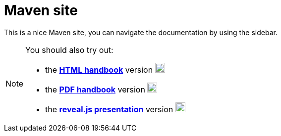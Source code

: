 = Maven site

This is a nice Maven site, you can navigate the documentation by using the sidebar.

[NOTE]
====
You should also try out:

* the *link:handbook/handbook.html[HTML handbook]* version image:images/html5.png[HTML5,20,20]
* the *link:handbook/handbook.pdf[PDF handbook]* version image:images/pdf.png[PDF,20,20]
* the *link:slides/slides.html[reveal.js presentation]* version image:images/slides.png[Slides,20,20]
====